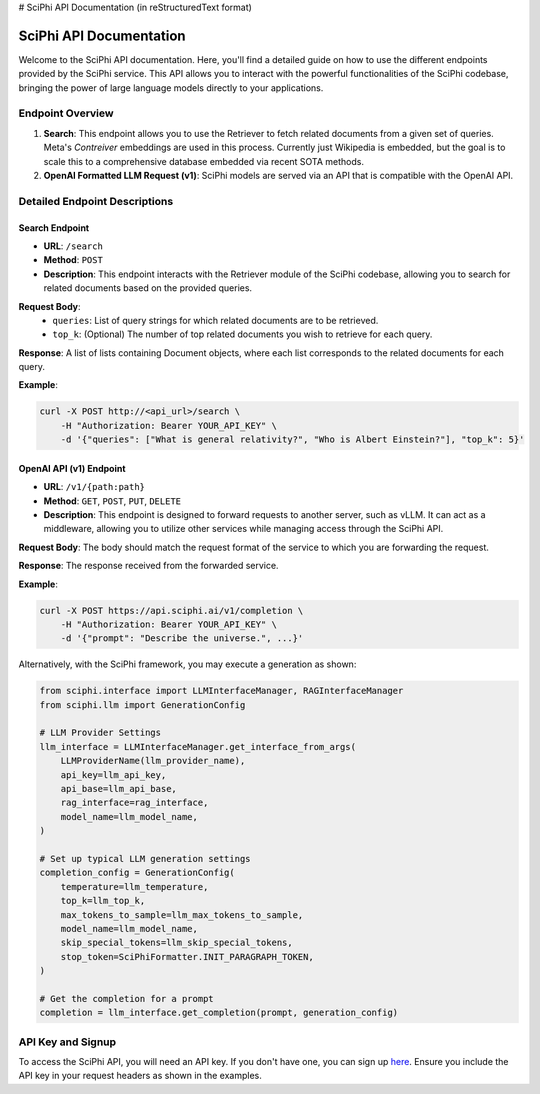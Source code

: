 # SciPhi API Documentation (in reStructuredText format)

SciPhi API Documentation
========================

Welcome to the SciPhi API documentation. Here, you'll find a detailed guide on how to use the different endpoints provided by the SciPhi service. This API allows you to interact with the powerful functionalities of the SciPhi codebase, bringing the power of large language models directly to your applications.

Endpoint Overview
-----------------

1. **Search**: This endpoint allows you to use the Retriever to fetch related documents from a given set of queries. Meta's `Contreiver` embeddings are used in this process. Currently just Wikipedia is embedded, but the goal is to scale this to a comprehensive database embedded via recent SOTA methods. 
2. **OpenAI Formatted LLM Request (v1)**: SciPhi models are served via an API that is compatible with the OpenAI API.

Detailed Endpoint Descriptions
------------------------------

Search Endpoint
~~~~~~~~~~~~~~~

- **URL**: ``/search``
- **Method**: ``POST``
- **Description**: This endpoint interacts with the Retriever module of the SciPhi codebase, allowing you to search for related documents based on the provided queries.

**Request Body**:
  - ``queries``: List of query strings for which related documents are to be retrieved.
  - ``top_k``: (Optional) The number of top related documents you wish to retrieve for each query.

**Response**: 
A list of lists containing Document objects, where each list corresponds to the related documents for each query.

**Example**:

.. code-block:: bash

   curl -X POST http://<api_url>/search \
       -H "Authorization: Bearer YOUR_API_KEY" \
       -d '{"queries": ["What is general relativity?", "Who is Albert Einstein?"], "top_k": 5}'

OpenAI API (v1) Endpoint
~~~~~~~~~~~~~~~~~~~~~~~~~~~~~

- **URL**: ``/v1/{path:path}``
- **Method**: ``GET``, ``POST``, ``PUT``, ``DELETE``
- **Description**: This endpoint is designed to forward requests to another server, such as vLLM. It can act as a middleware, allowing you to utilize other services while managing access through the SciPhi API.

**Request Body**: 
The body should match the request format of the service to which you are forwarding the request.

**Response**: 
The response received from the forwarded service.

**Example**:

.. code-block:: bash

   curl -X POST https://api.sciphi.ai/v1/completion \
       -H "Authorization: Bearer YOUR_API_KEY" \
       -d '{"prompt": "Describe the universe.", ...}'


Alternatively, with the SciPhi framework, you may execute a generation as shown:


.. code-block:: python

    from sciphi.interface import LLMInterfaceManager, RAGInterfaceManager
    from sciphi.llm import GenerationConfig

    # LLM Provider Settings
    llm_interface = LLMInterfaceManager.get_interface_from_args(
        LLMProviderName(llm_provider_name),
        api_key=llm_api_key,
        api_base=llm_api_base,
        rag_interface=rag_interface,
        model_name=llm_model_name,
    )

    # Set up typical LLM generation settings
    completion_config = GenerationConfig(
        temperature=llm_temperature,
        top_k=llm_top_k,
        max_tokens_to_sample=llm_max_tokens_to_sample,
        model_name=llm_model_name,
        skip_special_tokens=llm_skip_special_tokens,
        stop_token=SciPhiFormatter.INIT_PARAGRAPH_TOKEN,
    )

    # Get the completion for a prompt
    completion = llm_interface.get_completion(prompt, generation_config)



API Key and Signup
------------------

To access the SciPhi API, you will need an API key. If you don't have one, you can sign up `here <https://www.sciphi.ai/signup>`_. Ensure you include the API key in your request headers as shown in the examples.